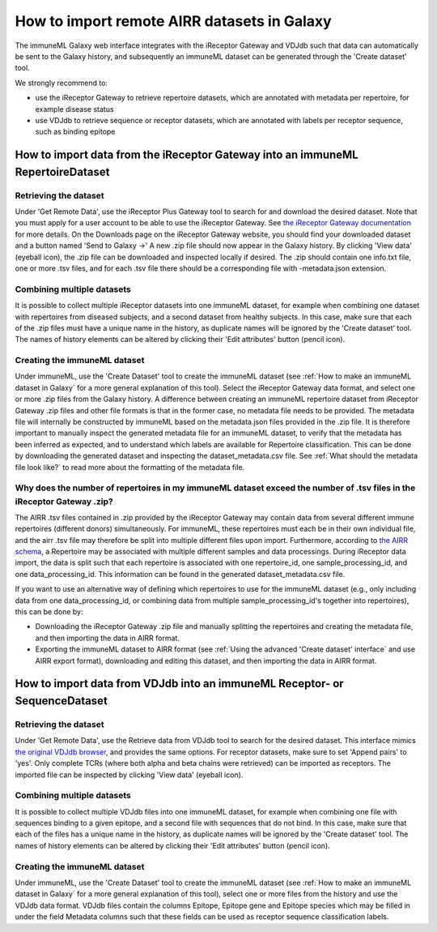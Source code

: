 How to import remote AIRR datasets in Galaxy
===========================================================
The immuneML Galaxy web interface integrates with the iReceptor Gateway and VDJdb such that data can automatically be sent to the Galaxy history,
and subsequently an immuneML dataset can be generated through the 'Create dataset' tool.

We strongly recommend to:

- use the iReceptor Gateway to retrieve repertoire datasets, which are annotated with metadata per repertoire, for example disease status
- use VDJdb to retrieve sequence or receptor datasets, which are annotated with labels per receptor sequence, such as binding epitope


How to import data from the iReceptor Gateway into an immuneML RepertoireDataset
--------------------------------------------------------------------------------

Retrieving the dataset
^^^^^^^^^^^^^^^^^^^^^^
Under 'Get Remote Data', use the iReceptor Plus Gateway tool to search for and download the desired dataset.
Note that you must apply for a user account to be able to use the iReceptor Gateway.
See `the iReceptor Gateway documentation <http://ireceptor.irmacs.sfu.ca/platform/doc>`_ for more details.
On the Downloads page on the iReceptor Gateway website, you should find your downloaded dataset and a button named 'Send to Galaxy →'
A new .zip file should now appear in the Galaxy history.
By clicking 'View data' (eyeball icon), the .zip file can be downloaded and inspected locally if desired. The .zip should
contain one info.txt file, one or more .tsv files, and for each .tsv file there should be a corresponding file with -metadata.json extension.


Combining multiple datasets
^^^^^^^^^^^^^^^^^^^^^^^^^^^
It is possible to collect multiple iReceptor datasets into one immuneML dataset, for example when combining one dataset
with repertoires from diseased subjects, and a second dataset from healthy subjects. In this case, make sure that each of the
.zip files must have a unique name in the history, as duplicate names will be ignored by the 'Create dataset' tool.
The names of  history elements can be altered by clicking their 'Edit attributes' button (pencil icon).


Creating the immuneML dataset
^^^^^^^^^^^^^^^^^^^^^^^^^^^^^
Under immuneML, use the 'Create Dataset' tool to create the immuneML dataset (see :ref:`How to make an immuneML dataset in Galaxy` for a more general explanation of this tool).
Select the iReceptor Gateway data format, and select one or more .zip files from the Galaxy history.
A difference between creating an immuneML repertoire dataset from iReceptor Gateway .zip files and other file formats is that in the former case, no metadata file needs to be provided.
The metadata file will internally be constructed by immuneML based on the metadata.json files provided in the .zip file.
It is therefore important to manually inspect the generated metadata file for an immuneML dataset, to verify that the metadata has been inferred as expected, and to understand
which labels are available for Repertoire classification. This can be done by downloading the generated dataset and inspecting the dataset_metadata.csv file.
See :ref:`What should the metadata file look like?` to read more about the formatting of the metadata file.


Why does the number of repertoires in my immuneML dataset exceed the number of .tsv files in the iReceptor Gateway .zip?
^^^^^^^^^^^^^^^^^^^^^^^^^^^^^^^^^^^^^^^^^^^^^^^^^^^^^^^^^^^^^^^^^^^^^^^^^^^^^^^^^^^^^^^^^^^^^^^^^^^^^^^^^^^^^^^^^^^^^^^^
The AIRR .tsv files contained in .zip provided by the iReceptor Gateway may contain data from several different immune repertoires (different donors) simultaneously.
For immuneML, these repertoires must each be in their own individual file, and the airr .tsv file may therefore be split into multiple different files upon import.
Furthermore, according to `the AIRR schema <https://docs.airr-community.org/en/stable/datarep/metadata.html>`_, a Repertoire may be associated with multiple different samples and data processings.
During iReceptor data import, the data is split such that each repertoire is associated with one repertoire_id, one sample_processing_id, and one data_processing_id.
This information can be found in the generated dataset_metadata.csv file.

If you want to use an alternative way of defining which repertoires to use for the immuneML dataset (e.g., only including data from one data_processing_id, or combining data
from multiple sample_processing_id's together into repertoires), this can be done by:

- Downloading the iReceptor Gateway .zip file and manually splitting the repertoires and creating the metadata file, and then importing the data in AIRR format.
- Exporting the immuneML dataset to AIRR format (see :ref:`Using the advanced 'Create dataset' interface` and use AIRR export format), downloading and editing this dataset, and then importing the data in AIRR format.



How to import data from VDJdb into an immuneML Receptor- or SequenceDataset
---------------------------------------------------------------------------

Retrieving the dataset
^^^^^^^^^^^^^^^^^^^^^^
Under 'Get Remote Data', use the Retrieve data from VDJdb tool to search for the desired dataset.
This interface mimics `the original VDJdb browser <https://vdjdb.cdr3.net/search>`_, and provides the same options.
For receptor datasets, make sure to set 'Append pairs' to 'yes'. Only complete TCRs (where both alpha and beta chains were retrieved) can
be imported as receptors.
The imported file can be inspected by clicking 'View data' (eyeball icon).


Combining multiple datasets
^^^^^^^^^^^^^^^^^^^^^^^^^^^
It is possible to collect multiple VDJdb files into one immuneML dataset, for example when combining one file with sequences binding
to a given epitope, and a second file with sequences that do not bind. In this case, make sure that each of the files has a unique
name in the history, as duplicate names will be ignored by the 'Create dataset' tool.
The names of  history elements can be altered by clicking their 'Edit attributes' button (pencil icon).


Creating the immuneML dataset
^^^^^^^^^^^^^^^^^^^^^^^^^^^^^
Under immuneML, use the 'Create Dataset' tool to create the immuneML dataset (see :ref:`How to make an immuneML dataset in Galaxy` for a more general explanation of this tool), select
one or more files from the history and use the VDJdb data format.
VDJdb files contain the columns Epitope, Epitope gene and Epitope species which may be filled in under the field Metadata columns such that these fields can be used as receptor sequence classification labels.
